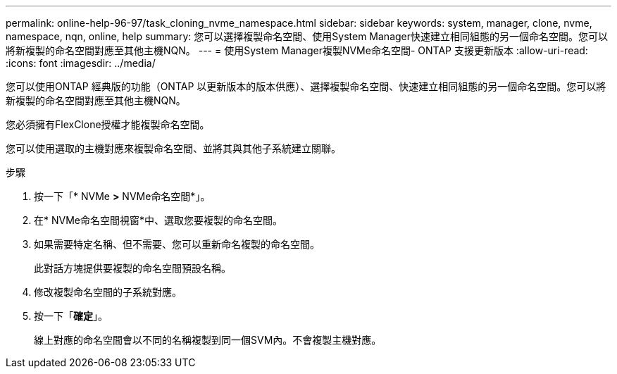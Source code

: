 ---
permalink: online-help-96-97/task_cloning_nvme_namespace.html 
sidebar: sidebar 
keywords: system, manager, clone, nvme, namespace, nqn, online, help 
summary: 您可以選擇複製命名空間、使用System Manager快速建立相同組態的另一個命名空間。您可以將新複製的命名空間對應至其他主機NQN。 
---
= 使用System Manager複製NVMe命名空間- ONTAP 支援更新版本
:allow-uri-read: 
:icons: font
:imagesdir: ../media/


[role="lead"]
您可以使用ONTAP 經典版的功能（ONTAP 以更新版本的版本供應）、選擇複製命名空間、快速建立相同組態的另一個命名空間。您可以將新複製的命名空間對應至其他主機NQN。

您必須擁有FlexClone授權才能複製命名空間。

您可以使用選取的主機對應來複製命名空間、並將其與其他子系統建立關聯。

.步驟
. 按一下「* NVMe *>* NVMe命名空間*」。
. 在* NVMe命名空間視窗*中、選取您要複製的命名空間。
. 如果需要特定名稱、但不需要、您可以重新命名複製的命名空間。
+
此對話方塊提供要複製的命名空間預設名稱。

. 修改複製命名空間的子系統對應。
. 按一下「*確定*」。
+
線上對應的命名空間會以不同的名稱複製到同一個SVM內。不會複製主機對應。


